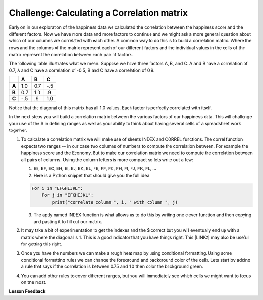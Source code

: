 
..  Copyright (C)  Google, Runestone Interactive LLC
    This work is licensed under the Creative Commons Attribution-ShareAlike 4.0 International License. To view a copy of this license, visit http://creativecommons.org/licenses/by-sa/4.0/.

Challenge:  Calculating a Correlation matrix
============================================

Early on in our exploration of the happiness data we calculated the correlation between the happiness score and the different factors.  Now we have more data and more factors to continue and we might ask a more general question about which of our columns are correlated with each other.  A common way to do this is to build a correlation matrix.  Where the rows and the columns of the matrix represent each of our different factors and the individual values in the cells of the matrix represent the correlation between each pair of factors.

The following table illustrates what we mean.  Suppose we have three factors A, B, and C.  A and B have a correlation of 0.7, A and C have a correlation of -0.5, B and C have a correlation of 0.9.

.. csv-table::
    :header: ,A,B,C
    :stub-columns: 1

    A,1.0,0.7,-.5
    B,0.7,1.0,.9
    C,-.5,.9,1.0

Notice that the diagonal of this matrix has all 1.0 values.  Each factor is perfectly correlated with itself.

In the next steps you will build a correlation matrix between the various factors of our happiness data.  This will challenge your use of the $ in defining ranges as well as your ability to think about having several cells of a spreadsheet work together.

#. To calculate a correlation matrix we will make use of sheets INDEX and CORREL functions.  The correl function expects two ranges -- in our case two columns of numbers to compute the correlation between.  For example the happiness score and the Economy.  But to make our correlation matrix we need to compute the correlation between all pairs of columns.  Using the column letters is more compact so lets write out a few:

   1. EE, EF, EG, EH, EI, EJ, EK, EL, FE, FF, FG, FH, FI, FJ, FK, FL, …

   2. Here is a Python snippet that should give you the full idea:

   .. code-block:: python

      For i in "EFGHIJKL":
          For j in "EFGHIJKL":
              print("correlate column ", i, " with column ", j)

   3. The aptly named INDEX function is what allows us to do this by writing one clever function and then copying and pasting it to fill out our matrix.

#. It may take a bit of experimentation to get the indexes and the $ correct but you will eventually end up with a matrix where the diagonal is 1.  This is a good indicator that you have things right.  This \ |LINK2|\  may also be useful for getting this right.

#. Once you have the numbers we can make a rough heat map by using conditional formatting.  Using some conditional formatting rules we can change the foreground and background color of the cells.  Lets start by adding  a rule that says if the correlation is between 0.75 and 1.0 then color the background green.

#. You can add other rules to cover different ranges, but you will immediately see which cells we might want to focus on the most.


.. fillintheblank:: act_corr_free_gen

   What is the correlation between Freedom to Make life choices and Generosity?

   - :0.317: Is the correct answer
     :x: catchall feedback


.. fillintheblank:: act_corr_cols

   Which two factors have the largest positive correlation (not including the diagonal) |blank| and |blank|

   - :HappinessScore: Is the correct answer
     :x: catchall feedback

   - :Life Ladder: Is the correct answer
     :x: Make sure you have capitalization correct.


.. fillintheblank:: act_corr_small_cols

   Which two factors have the largest negative correlation?

   - :Negative Affect: Is the correct answer
     :x: List the column first

   - :Social Support: Is the correct answer
     :x: Maybe your order is wrong?

**Lesson Feedback**

.. poll:: LearningZone_2_4
    :option_1: Comfort Zone
    :option_2: Learning Zone
    :option_3: Panic Zone

    During this lesson I was primarily in my...

.. poll:: Time_2_4
    :option_1: Very little time
    :option_2: A reasonable amount of time
    :option_3: More time than is reasonable

    Completing this lesson took...

.. poll:: TaskValue_2_4
    :option_1: Don't seem worth learning
    :option_2: May be worth learning
    :option_3: Are definitely worth learning

    Based on my own interests and needs, the things taught in this lesson...

.. poll:: Expectancy_2_4
    :option_1: Definitely within reach
    :option_2: Within reach if I try my hardest
    :option_3: Out of reach no matter how hard I try

    For me to master the things taught in this lesson feels...

.. |LINK2| raw:: html

    <a href="https://www.youtube.com/watch?v=uc55cnr8A14" target="_blank">video</a>
